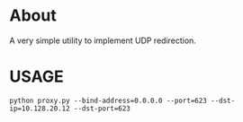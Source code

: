 * About
A very simple utility to implement UDP redirection.

* USAGE
: python proxy.py --bind-address=0.0.0.0 --port=623 --dst-ip=10.128.20.12 --dst-port=623
